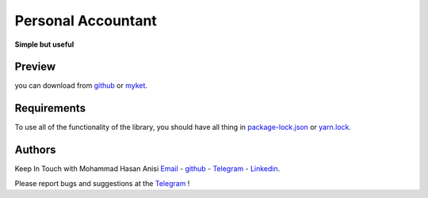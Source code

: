 Personal Accountant
=================
**Simple but useful**


Preview
----------
you can download from `github <https://github.com/mohammadhasananisi/personal_accountant/releases/tag/apk>`__ or `myket <https://myket.ir/app/com.MohammadHasanAnisi.Calc>`__.

|image1| |image2| |image3| |image4|
|image5| |image6| |image7| |image8|
|image9| |image10| |image11|

.. |image1| image:: https://github.com/mohammadhasananisi/personal_accountant/blob/main/demo_photo/photo_1.jpg?raw=true
   :width: 24%

.. |image2| image:: https://github.com/mohammadhasananisi/personal_accountant/blob/main/demo_photo/photo_2.jpg?raw=true
   :width: 24%
.. |image3| image:: https://github.com/mohammadhasananisi/personal_accountant/blob/main/demo_photo/photo_3.jpg?raw=true
   :width: 24%

.. |image4| image:: https://github.com/mohammadhasananisi/personal_accountant/blob/main/demo_photo/photo_4.jpg?raw=true
   :width: 24%

.. |image5| image:: https://github.com/mohammadhasananisi/personal_accountant/blob/main/demo_photo/photo_5.jpg?raw=true
   :width: 24%

.. |image6| image:: https://github.com/mohammadhasananisi/personal_accountant/blob/main/demo_photo/photo_6.jpg?raw=true
   :width: 24%

.. |image7| image:: https://github.com/mohammadhasananisi/personal_accountant/blob/main/demo_photo/photo_7.jpg?raw=true
   :width: 24%

.. |image8| image:: https://github.com/mohammadhasananisi/personal_accountant/blob/main/demo_photo/photo_8.jpg?raw=true
   :width: 24%

.. |image9| image:: https://github.com/mohammadhasananisi/personal_accountant/blob/main/demo_photo/photo_9.jpg?raw=true
   :width: 24%

.. |image10| image:: https://github.com/mohammadhasananisi/personal_accountant/blob/main/demo_photo/photo_10.jpg?raw=true
   :width: 24%

.. |image11| image:: https://github.com/mohammadhasananisi/personal_accountant/blob/main/demo_photo/photo_11.jpg?raw=true
   :width: 24%



Requirements
------------

To use all of the functionality of the library, you should have all thing in `package-lock.json <https://github.com/mohammadhasananisi/personal_accountant/blob/main/package-lock.json>`__ or `yarn.lock <https://github.com/mohammadhasananisi/personal_accountant/blob/main/yarn.lock>`__.



Authors
-------

Keep In Touch with Mohammad Hasan Anisi `Email <mailto:mohammadhasananisiqom@gmail.com>`__ - `github <https://github.com/mohammadhasananisi>`__ - `Telegram <https://t.me/mohammadhasananisi>`__ - `Linkedin <https://linkedin.com/in/mohammadhasan-anisi-159757202>`__.

Please report bugs and suggestions at the `Telegram <https://t.me/mohammadhasananisi>`__ !